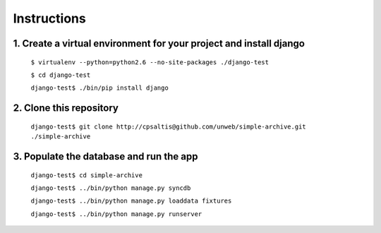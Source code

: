 ============
Instructions
============

1. Create a virtual environment for your project and install django
-------------------------------------------------------------------

 ``$ virtualenv --python=python2.6 --no-site-packages ./django-test``

 ``$ cd django-test``

 ``django-test$ ./bin/pip install django``

2. Clone this repository
------------------------

 ``django-test$ git clone http://cpsaltis@github.com/unweb/simple-archive.git ./simple-archive``

3. Populate the database and run the app
----------------------------------------

 ``django-test$ cd simple-archive``

 ``django-test$ ../bin/python manage.py syncdb``

 ``django-test$ ../bin/python manage.py loaddata fixtures``

 ``django-test$ ../bin/python manage.py runserver``
